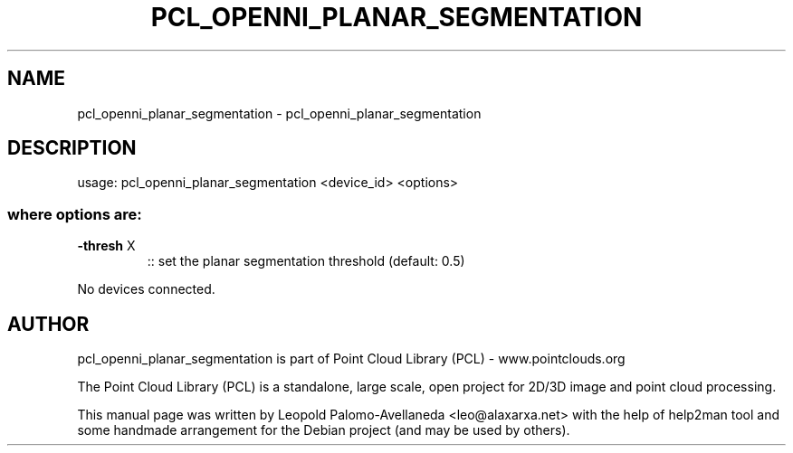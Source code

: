 .\" DO NOT MODIFY THIS FILE!  It was generated by help2man 1.40.10.
.TH PCL_OPENNI_PLANAR_SEGMENTATION "1" "May 2014" "pcl_openni_planar_segmentation 1.7.1" "User Commands"
.SH NAME
pcl_openni_planar_segmentation \- pcl_openni_planar_segmentation
.SH DESCRIPTION
usage: pcl_openni_planar_segmentation <device_id> <options>
.SS "where options are:"
.TP
\fB\-thresh\fR X
:: set the planar segmentation threshold (default: 0.5)
.PP
No devices connected.
.SH AUTHOR
pcl_openni_planar_segmentation is part of Point Cloud Library (PCL) - www.pointclouds.org

The Point Cloud Library (PCL) is a standalone, large scale, open project for 2D/3D
image and point cloud processing.
.PP
This manual page was written by Leopold Palomo-Avellaneda <leo@alaxarxa.net> with
the help of help2man tool and some handmade arrangement for the Debian project
(and may be used by others).

